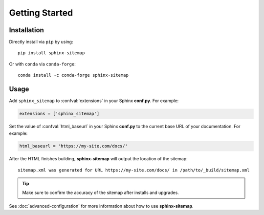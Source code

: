 Getting Started
===============

Installation
------------

Directly install via ``pip`` by using::

    pip install sphinx-sitemap

Or with ``conda`` via ``conda-forge``::

    conda install -c conda-forge sphinx-sitemap

Usage
-----

Add ``sphinx_sitemap`` to :confval:`extensions` in your Sphinx **conf.py**.
For example:

.. code-block:: python

   extensions = ['sphinx_sitemap']

Set the value of :confval:`html_baseurl` in your Sphinx **conf.py** to the current
base URL of your documentation. For example:

.. code-block:: python

   html_baseurl = 'https://my-site.com/docs/'

After the HTML finishes building, **sphinx-sitemap** will output the location of the sitemap::

    sitemap.xml was generated for URL https://my-site.com/docs/ in /path/to/_build/sitemap.xml

.. tip:: Make sure to confirm the accuracy of the sitemap after installs and upgrades.

See :doc:`advanced-configuration` for more information about how to use **sphinx-sitemap**.
